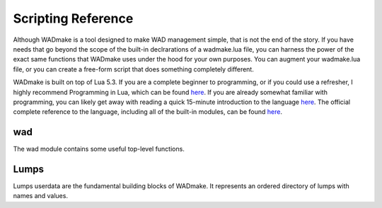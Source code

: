 Scripting Reference
*******************

Although WADmake is a tool designed to make WAD management simple, that is not
the end of the story.  If you have needs that go beyond the scope of the
built-in declrarations of a wadmake.lua file, you can harness the power of the
exact same functions that WADmake uses under the hood for your own purposes.
You can augment your wadmake.lua file, or you can create a free-form script that
does something completely different.

WADmake is built on top of Lua 5.3.  If you are a complete beginner to
programming, or if you could use a refresher, I highly recommend Programming in
Lua, which can be found `here <http://www.lua.org/pil/contents.html>`_.  If you
are already somewhat familiar with programming, you can likely get away with
reading a quick 15-minute introduction to the language
`here <http://tylerneylon.com/a/learn-lua/>`_.  The official complete reference
to the language, including all of the built-in modules, can be found
`here <http://www.lua.org/manual/5.3/>`_.

wad
===

The wad module contains some useful top-level functions.

.. function:: createLumps()
   :module: wad

   Create an empty Lumps userdata.

.. function:: openwad(filename)
   :module: wad

   Returns a Lumps userdata created from the passed WAD file, and a string
   signifying if the file was an ``iwad`` or a ``pwad``.

.. function:: openzip(filename)
   :module: wad

   Returns a Lumps userdata created from the passed ZIP file.

.. function:: unpackwad(data)
   :module: wad

   Returns a Lumps userdata created from the passed raw WAD file data, and a
   string signifying if the file was an ``iwad`` or a ``pwad``.

.. function:: unpackzip(data)
   :module: wad

   Returns a Lumps userdata created from the passed raw ZIP file data.

Lumps
=====

Lumps userdata are the fundamental building blocks of WADmake.  It represents
an ordered directory of lumps with names and values.

.. function:: find(name[, start])
   :module: Lumps

   Does a linear search through all lumps, looking for a lump with a specific
   name.  If start is supplied, the search starts at that index.

   Returns the index of the lump, or nil if the lump was not been found.

   This search is case-sensitive.

.. function:: get(index)
   :module: Lumps

   Returns the name and contents of a lump at a given lump index.

.. function:: insert([index, ]name, data)
   :module: Lumps

   Inserts a lump with a given name and data at the given index.  The lump
   currently at the given index and all lumps therafter are moved up one index.
   If index is omitted, the lump is appended to the end.

.. function:: move(start, end, dstart[, destination])
   :module: Lumps

   Copies lumps between the start and end indexes to a destination Lumps
   userdata, starting at the dstart index.  If destination is nil or omitted,
   the destination Lumps will be the source Lumps.

   In other words::

       src:move(3, 5, 4, dest)

   ...will copy indexes 3 through 5 in src to dest starting at index 4 and
   ending at index 6.

.. function:: packwad()
   :module: Lumps

   Returns a string containing the raw WAD data of the underlying Lumps
   userdata.

.. function:: packzip()
   :module: Lumps

   Returns a string containing the raw ZIP data of the underlying Lumps
   userdata.

.. function:: remove(index)
   :module: Lumps

   Removes a lump from the given index.

.. function:: set(index, name[, data])
   :module: Lumps

   Sets the lump name and data at a given index.  If name is set to nil, the
   old name is kept.  If data is set to nil or omitted, the old contents of the
   lump is kept.

.. function:: writewad(filename)
   :module: Lumps

   Write a WAD file to disk using the given filename.  If the file already
   exists, it will be overwritten.

.. function:: writezip(filename)
   :module: Lumps

   Write a ZIP file to disk using the given filename.  If the file already
   exists, it will be overwritten.
